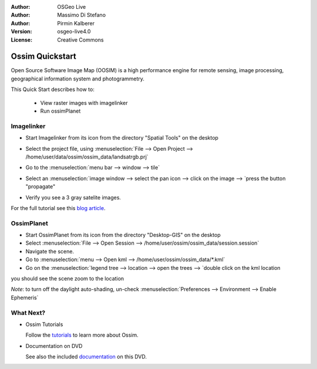 :Author: OSGeo Live
:Author: Massimo Di Stefano
:Author: Pirmin Kalberer
:Version: osgeo-live4.0
:License: Creative Commons

.. _ossim-quickstart:
 
.. image:: images/project_logos/logo-ossim.gif
  :scale: 80 %
  :alt: project logo
  :align: right

****************
Ossim Quickstart 
****************

Open Source Software Image Map (OOSIM) is a high performance engine for remote sensing,
image processing, geographical information system and photogrammetry.

This Quick Start describes how to:

  * View raster images with imagelinker
  * Run ossimPlanet

Imagelinker
===========

* Start Imagelinker from its icon from the directory "Spatial Tools" on the desktop 
* Select the project file, using :menuselection:`File --> Open Project --> /home/user/data/ossim/ossim_data/landsatrgb.prj`
* Go to the :menuselection:`menu bar --> window --> tile`
* Select an :menuselection:`image window --> select the pan icon --> click on the image --> `press the button "propagate"
* Verify you see a 3 gray satelite images. 

  .. image:: images/screenshots/800x600/ossim_imagelinker2.jpg
     :scale: 100 %

For the full tutorial see this `blog article`_.

.. _`blog article`: http://www.geofemengineering.it/GeofemEngineering/Blog/Voci/2010/3/15_OSGEO_-_Live_-_DVD_-_%22running_imagelinker%22.html


OssimPlanet
===========

* Start OssimPlanet from its icon from the directory "Desktop-GIS" on the desktop 
* Select :menuselection:`File --> Open Session --> /home/user/ossim/ossim_data/session.session`
* Navigate the scene.
* Go to :menuselection:`menu --> Open kml --> /home/user/ossim/ossim_data/*.kml`
* Go on the :menuselection:`legend tree --> location --> open the trees --> `double click on the kml location

you should see the scene zoom to the location 

`Note`: to turn off the daylight auto-shading, un-check :menuselection:`Preferences --> Environment --> Enable Ephemeris`


What Next?
==========

* Ossim Tutorials

  Follow the tutorials_ to learn more about Ossim.

.. _tutorials: http://download.osgeo.org/ossim/tutorials/pdfs/

* Documentation on DVD

  See also the included documentation_ on this DVD.

.. _documentation: file:///usr/local/share/ossim/
